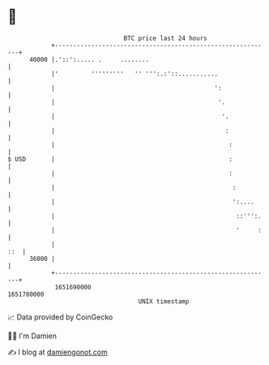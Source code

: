 * 👋

#+begin_example
                                   BTC price last 24 hours                    
               +------------------------------------------------------------+ 
         40000 |.'::':..... .     ........                                  | 
               |'         '''''''''   '' ''':.:'::...........               | 
               |                                            ':              | 
               |                                             '.             | 
               |                                              '.            | 
               |                                               :            | 
               |                                                :           | 
   $ USD       |                                                :           | 
               |                                                :           | 
               |                                                 :          | 
               |                                                 ':....     | 
               |                                                  ::''':.   | 
               |                                                  '     :   | 
               |                                                        ::  | 
         36000 |                                                            | 
               +------------------------------------------------------------+ 
                1651690000                                        1651780000  
                                       UNIX timestamp                         
#+end_example
📈 Data provided by CoinGecko

🧑‍💻 I'm Damien

✍️ I blog at [[https://www.damiengonot.com][damiengonot.com]]
